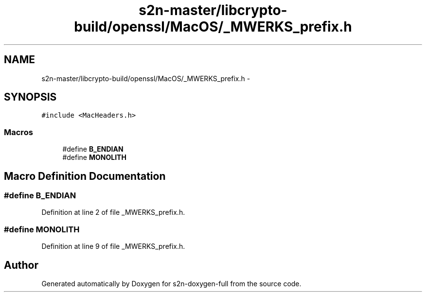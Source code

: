.TH "s2n-master/libcrypto-build/openssl/MacOS/_MWERKS_prefix.h" 3 "Fri Aug 19 2016" "s2n-doxygen-full" \" -*- nroff -*-
.ad l
.nh
.SH NAME
s2n-master/libcrypto-build/openssl/MacOS/_MWERKS_prefix.h \- 
.SH SYNOPSIS
.br
.PP
\fC#include <MacHeaders\&.h>\fP
.br

.SS "Macros"

.in +1c
.ti -1c
.RI "#define \fBB_ENDIAN\fP"
.br
.ti -1c
.RI "#define \fBMONOLITH\fP"
.br
.in -1c
.SH "Macro Definition Documentation"
.PP 
.SS "#define B_ENDIAN"

.PP
Definition at line 2 of file _MWERKS_prefix\&.h\&.
.SS "#define MONOLITH"

.PP
Definition at line 9 of file _MWERKS_prefix\&.h\&.
.SH "Author"
.PP 
Generated automatically by Doxygen for s2n-doxygen-full from the source code\&.
